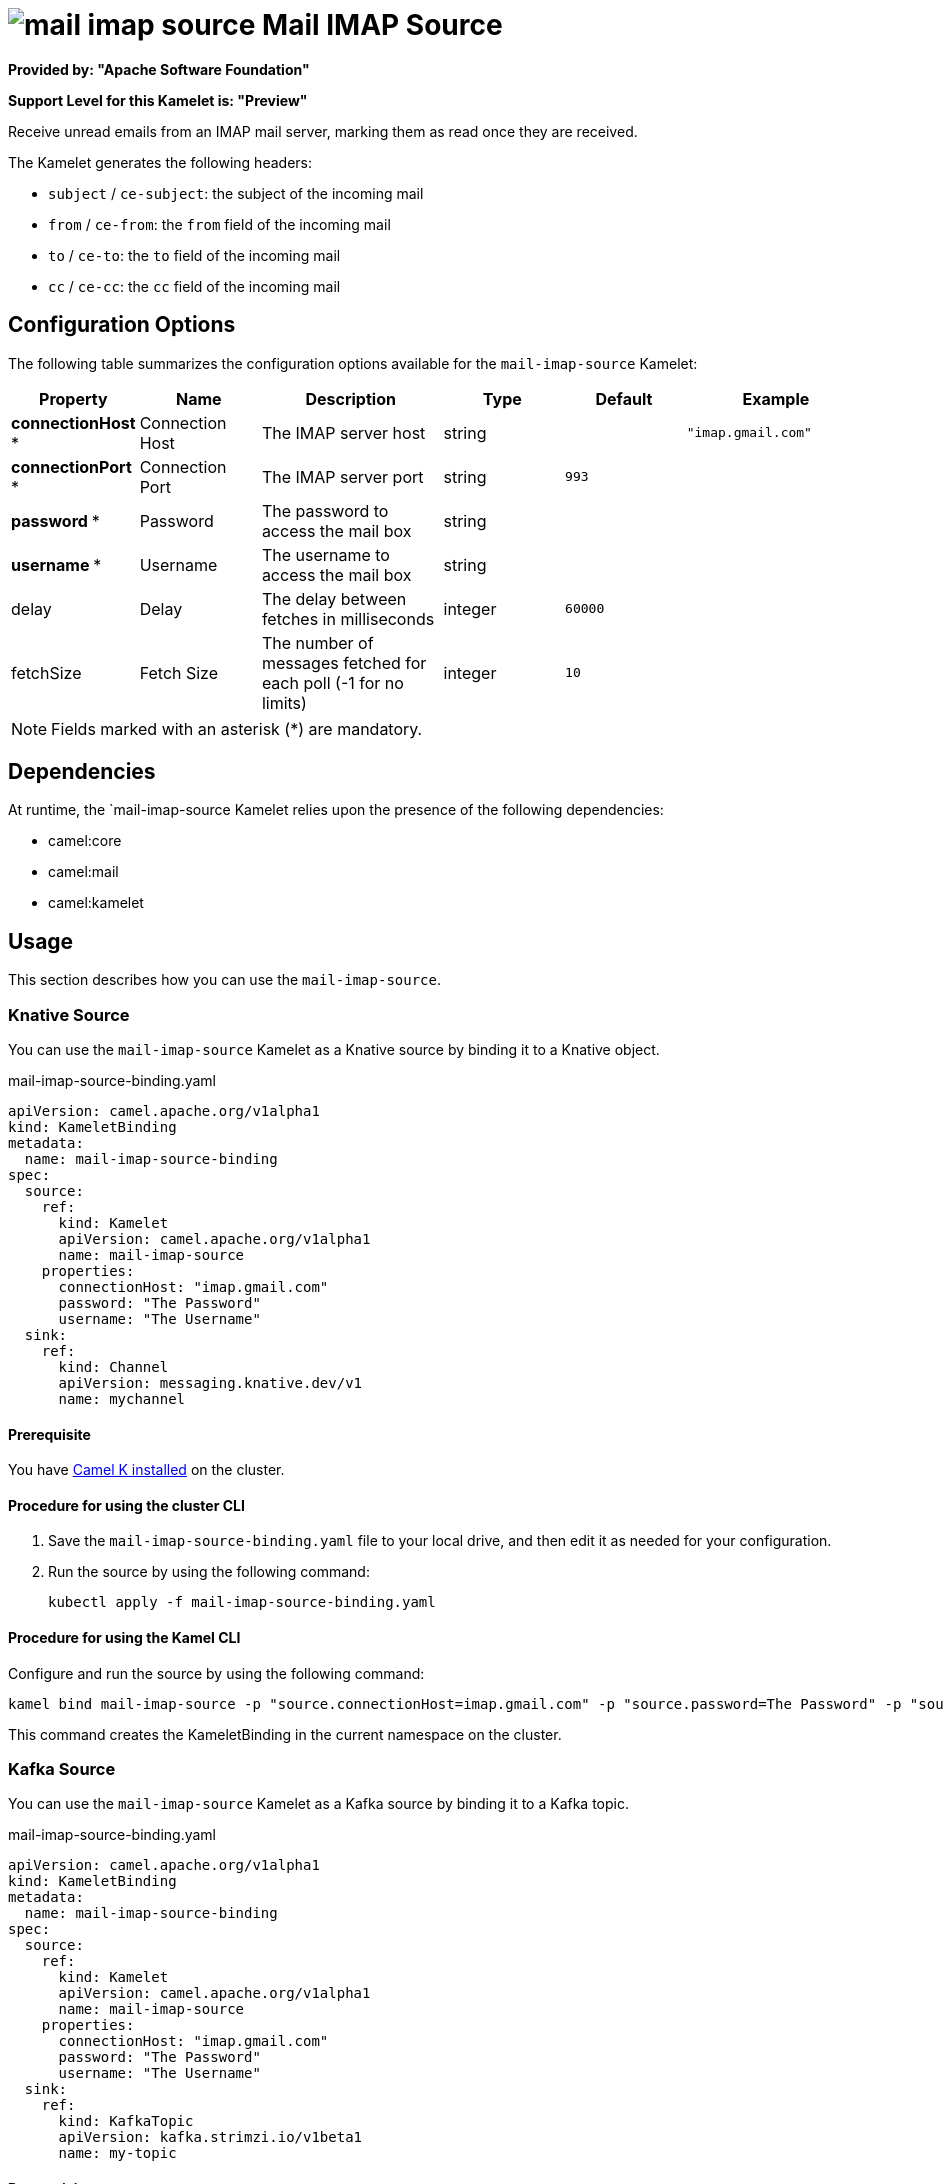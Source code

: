 // THIS FILE IS AUTOMATICALLY GENERATED: DO NOT EDIT

= image:kamelets/mail-imap-source.svg[] Mail IMAP Source

*Provided by: "Apache Software Foundation"*

*Support Level for this Kamelet is: "Preview"*

Receive unread emails from an IMAP mail server, marking them as read once they are received.

The Kamelet generates the following headers:

- `subject` / `ce-subject`: the subject of the incoming mail

- `from` / `ce-from`: the `from` field of the incoming mail

- `to` / `ce-to`: the `to` field of the incoming mail

- `cc` / `ce-cc`: the `cc` field of the incoming mail

== Configuration Options

The following table summarizes the configuration options available for the `mail-imap-source` Kamelet:
[width="100%",cols="2,^2,3,^2,^2,^3",options="header"]
|===
| Property| Name| Description| Type| Default| Example
| *connectionHost {empty}* *| Connection Host| The IMAP server host| string| | `"imap.gmail.com"`
| *connectionPort {empty}* *| Connection Port| The IMAP server port| string| `993`| 
| *password {empty}* *| Password| The password to access the mail box| string| | 
| *username {empty}* *| Username| The username to access the mail box| string| | 
| delay| Delay| The delay between fetches in milliseconds| integer| `60000`| 
| fetchSize| Fetch Size| The number of messages fetched for each poll (-1 for no limits)| integer| `10`| 
|===

NOTE: Fields marked with an asterisk ({empty}*) are mandatory.


== Dependencies

At runtime, the `mail-imap-source Kamelet relies upon the presence of the following dependencies:

- camel:core
- camel:mail
- camel:kamelet 

== Usage

This section describes how you can use the `mail-imap-source`.

=== Knative Source

You can use the `mail-imap-source` Kamelet as a Knative source by binding it to a Knative object.

.mail-imap-source-binding.yaml
[source,yaml]
----
apiVersion: camel.apache.org/v1alpha1
kind: KameletBinding
metadata:
  name: mail-imap-source-binding
spec:
  source:
    ref:
      kind: Kamelet
      apiVersion: camel.apache.org/v1alpha1
      name: mail-imap-source
    properties:
      connectionHost: "imap.gmail.com"
      password: "The Password"
      username: "The Username"
  sink:
    ref:
      kind: Channel
      apiVersion: messaging.knative.dev/v1
      name: mychannel
  
----

==== *Prerequisite*

You have xref:{camel-k-version}@camel-k::installation/installation.adoc[Camel K installed] on the cluster.

==== *Procedure for using the cluster CLI*

. Save the `mail-imap-source-binding.yaml` file to your local drive, and then edit it as needed for your configuration.

. Run the source by using the following command:
+
[source,shell]
----
kubectl apply -f mail-imap-source-binding.yaml
----

==== *Procedure for using the Kamel CLI*

Configure and run the source by using the following command:

[source,shell]
----
kamel bind mail-imap-source -p "source.connectionHost=imap.gmail.com" -p "source.password=The Password" -p "source.username=The Username" channel:mychannel
----

This command creates the KameletBinding in the current namespace on the cluster.

=== Kafka Source

You can use the `mail-imap-source` Kamelet as a Kafka source by binding it to a Kafka topic.

.mail-imap-source-binding.yaml
[source,yaml]
----
apiVersion: camel.apache.org/v1alpha1
kind: KameletBinding
metadata:
  name: mail-imap-source-binding
spec:
  source:
    ref:
      kind: Kamelet
      apiVersion: camel.apache.org/v1alpha1
      name: mail-imap-source
    properties:
      connectionHost: "imap.gmail.com"
      password: "The Password"
      username: "The Username"
  sink:
    ref:
      kind: KafkaTopic
      apiVersion: kafka.strimzi.io/v1beta1
      name: my-topic
  
----

==== *Prerequisites*

* You've installed https://strimzi.io/[Strimzi].
* You've created a topic named `my-topic` in the current namespace.
* You have xref:{camel-k-version}@camel-k::installation/installation.adoc[Camel K installed] on the cluster.

==== *Procedure for using the cluster CLI*

. Save the `mail-imap-source-binding.yaml` file to your local drive, and then edit it as needed for your configuration.

. Run the source by using the following command:
+
[source,shell]
----
kubectl apply -f mail-imap-source-binding.yaml
----

==== *Procedure for using the Kamel CLI*

Configure and run the source by using the following command:

[source,shell]
----
kamel bind mail-imap-source -p "source.connectionHost=imap.gmail.com" -p "source.password=The Password" -p "source.username=The Username" kafka.strimzi.io/v1beta1:KafkaTopic:my-topic
----

This command creates the KameletBinding in the current namespace on the cluster.

== Kamelet source file

https://github.com/apache/camel-kamelets/blob/main/mail-imap-source.kamelet.yaml

// THIS FILE IS AUTOMATICALLY GENERATED: DO NOT EDIT
